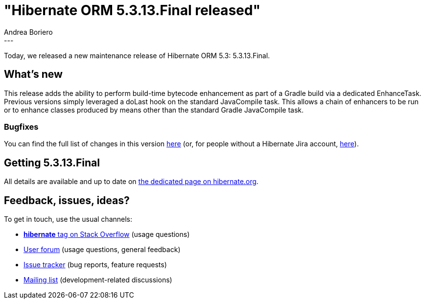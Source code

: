 = "Hibernate ORM 5.3.13.Final released"
Andrea Boriero
:awestruct-tags: [ "Hibernate ORM", "Releases" ]
:awestruct-layout: blog-post
:released-version: 5.3.13.Final
:release-id: 31792
---

Today, we released a new maintenance release of Hibernate ORM 5.3: {released-version}.

== What's new

This release adds the ability to perform build-time bytecode enhancement as part of a Gradle build via a dedicated EnhanceTask. Previous versions simply leveraged a doLast hook on the standard JavaCompile task. This allows a chain of enhancers to be run or to enhance classes produced by means other than the standard Gradle JavaCompile task.

=== Bugfixes

You can find the full list of changes in this version https://hibernate.atlassian.net/projects/HHH/versions/{release-id}/tab/release-report-all-issues[here] (or, for people without a Hibernate Jira account, https://hibernate.atlassian.net/secure/ReleaseNote.jspa?version={release-id}&styleName=Html&projectId=10031[here]).

== Getting {released-version}

All details are available and up to date on https://hibernate.org/orm/releases/5.3/#get-it[the dedicated page on hibernate.org].

== Feedback, issues, ideas?

To get in touch, use the usual channels:

* https://stackoverflow.com/questions/tagged/hibernate[**hibernate** tag on Stack Overflow] (usage questions)
* https://discourse.hibernate.org/c/hibernate-orm[User forum] (usage questions, general feedback)
* https://hibernate.atlassian.net/browse/HHH[Issue tracker] (bug reports, feature requests)
* http://lists.jboss.org/pipermail/hibernate-dev/[Mailing list] (development-related discussions)
